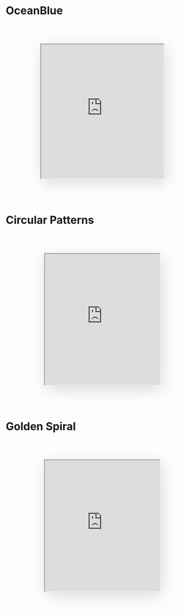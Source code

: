 :PROPERTIES:
#+TITLE: Art
#+SUBTITLE: image by [[https://www.artstation.com/alariko][alariko]]
#+HERO: https://cdnb.artstation.com/p/assets/images/images/071/086/259/large/alariko-img-5767.jpg?1704400805
#+OPTIONS: html-style:nil
#+MACRO: imglnk @@html:<img src="$1">@@
#+OPTIONS: num:nil
:END:

* OceanBlue

#+begin_export html
<div style="width: 100%; display: flex; justify-content: center; padding-top: 50px; padding-bottom: 50px">
    <iframe src="https://editor.p5js.org/Sawyer-Powell/full/6m5kUlxE2"
            style="width: 320px; height: 350px; box-shadow: 5px 10px 40px -5px lightgray;">
    </iframe>
</div>
#+end_export

* Circular Patterns 
#+begin_export html
<div style="width: 100%; display: flex; justify-content: center; padding-top: 50px; padding-bottom: 50px">
    <iframe src="https://editor.p5js.org/Sawyer-Powell/full/fRG37fc0O"
            style="width: 300px; height: 342px; box-shadow: 5px 10px 40px -5px lightgray;">
    </iframe>
</div>
#+end_export

* Golden Spiral

#+begin_export html
<div style="width: 100%; display: flex; justify-content: center; padding-top: 50px; padding-bottom: 50px">
    <iframe src="https://editor.p5js.org/Sawyer-Powell/full/howcplOEU"
            style="width: 300px; height: 342px; box-shadow: 5px 10px 40px -5px lightgray;">
    </iframe>
</div>
#+end_export
